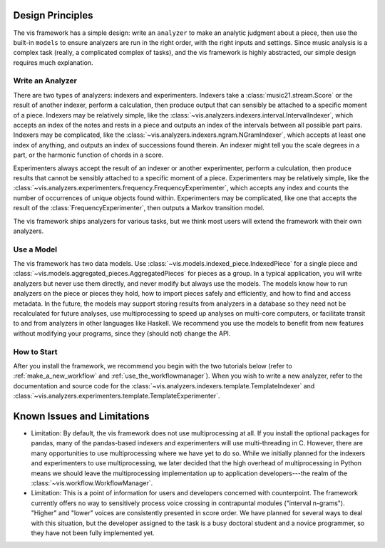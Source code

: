.. _design_principles:

Design Principles
=================
The vis framework has a simple design: write an ``analyzer`` to make an analytic judgment about a piece, then use the built-in ``models`` to ensure analyzers are run in the right order, with the right inputs and settings. Since music analysis is a complex task (really, a complicated complex of tasks), and the vis framework is highly abstracted, our simple design requires much explanation.

Write an Analyzer
-----------------
There are two types of analyzers: indexers and experimenters. Indexers take a :class:`music21.stream.Score` or the result of another indexer, perform a calculation, then produce output that can sensibly be attached to a specific moment of a piece. Indexers may be relatively simple, like the :class:`~vis.analyzers.indexers.interval.IntervalIndexer`, which accepts an index of the notes and rests in a piece and outputs an index of the intervals between all possible part pairs. Indexers may be complicated, like the :class:`~vis.analyzers.indexers.ngram.NGramIndexer`, which accepts at least one index of anything, and outputs an index of successions found therein. An indexer might tell you the scale degrees in a part, or the harmonic function of chords in a score.

Experimenters always accept the result of an indexer or another experimenter, perform a culculation, then produce results that cannot be sensibly attached to a specific moment of a piece. Experimenters may be relatively simple, like the :class:`~vis.analyzers.experimenters.frequency.FrequencyExperimenter`, which accepts any index and counts the number of occurrences of unique objects found within. Experimenters may be complicated, like one that accepts the result of the :class:`FrequencyExperimenter`, then outputs a Markov transition model.

The vis framework ships analyzers for various tasks, but we think most users will extend the framework with their own analyzers.

Use a Model
-----------
The vis framework has two data models. Use :class:`~vis.models.indexed_piece.IndexedPiece` for a single piece and :class:`~vis.models.aggregated_pieces.AggregatedPieces` for pieces as a group. In a typical application, you will write analyzers but never use them directly, and never modify but always use the models. The models know how to run analyzers on the piece or pieces they hold, how to import pieces safely and efficiently, and how to find and access metadata. In the future, the models may support storing results from analyzers in a database so they need not be recalculated for future analyses, use multiprocessing to speed up analyses on multi-core computers, or facilitate transit to and from analyzers in other languages like Haskell. We recommend you use the models to benefit from new features without modifying your programs, since they (should not) change the API.

How to Start
------------
After you install the framework, we recommend you begin with the two tutorials below (refer to :ref:`make_a_new_workflow` and :ref:`use_the_workflowmanager`). When you wish to write a new analyzer, refer to the documentation and source code for the :class:`~vis.analyzers.indexers.template.TemplateIndexer` and :class:`~vis.analyzers.experimenters.template.TemplateExperimenter`.

.. _known_issues_and_limitations:

Known Issues and Limitations
============================
* Limitation: By default, the vis framework does not use multiprocessing at all. If you install the optional packages for pandas, many of the pandas-based indexers and experimenters will use multi-threading in C. However, there are many opportunities to use multiprocessing where we have yet to do so. While we initially planned for the indexers and experimenters to use multiprocessing, we later decided that the high overhead of multiprocessing in Python means we should leave the multiprocessing implementation up to application developers---the realm of the :class:`~vis.workflow.WorkflowManager`.

* Limitation: This is a point of information for users and developers concerned with counterpoint. The framework currently offers no way to sensitively process voice crossing in contrapuntal modules ("interval n-grams"). "Higher" and "lower" voices are consistently presented in score order. We have planned for several ways to deal with this situation, but the developer assigned to the task is a busy doctoral student and a novice programmer, so they have not been fully implemented yet.
